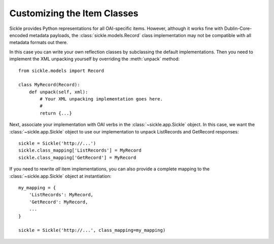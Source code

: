 ============================
Customizing the Item Classes
============================

Sickle provides Python representations for all OAI-specific items.
However, although it works fine with Dublin-Core-encoded metadata
payloads, the :class:`sickle.models.Record` class implementation 
may not be compatible with all metadata formats out there.

In this case you can write your own reflection classes by subclassing
the default implementations. Then you need to implement the XML unpacking 
yourself by overriding the :meth:`unpack` method::

    from sickle.models import Record

    class MyRecord(Record):
        def unpack(self, xml):
            # Your XML unpacking implementation goes here.
            # 
            return {...}

Next, associate your implementation with OAI verbs in the :class:`~sickle.app.Sickle` object.
In this case, we want the :class:`~sickle.app.Sickle` object to
use our implementation to unpack ListRecords and GetRecord responses::

    sickle = Sickle('http://...')
    sickle.class_mapping['ListRecords'] = MyRecord
    sickle.class_mapping['GetRecord'] = MyRecord

If you need to rewrite *all* item implementations, you can also provide a
complete mapping to the :class:`~sickle.app.Sickle` object at
instantiation::

    my_mapping = {
        'ListRecords': MyRecord,
        'GetRecord': MyRecord,
        ...
    }

    sickle = Sickle('http://...', class_mapping=my_mapping)